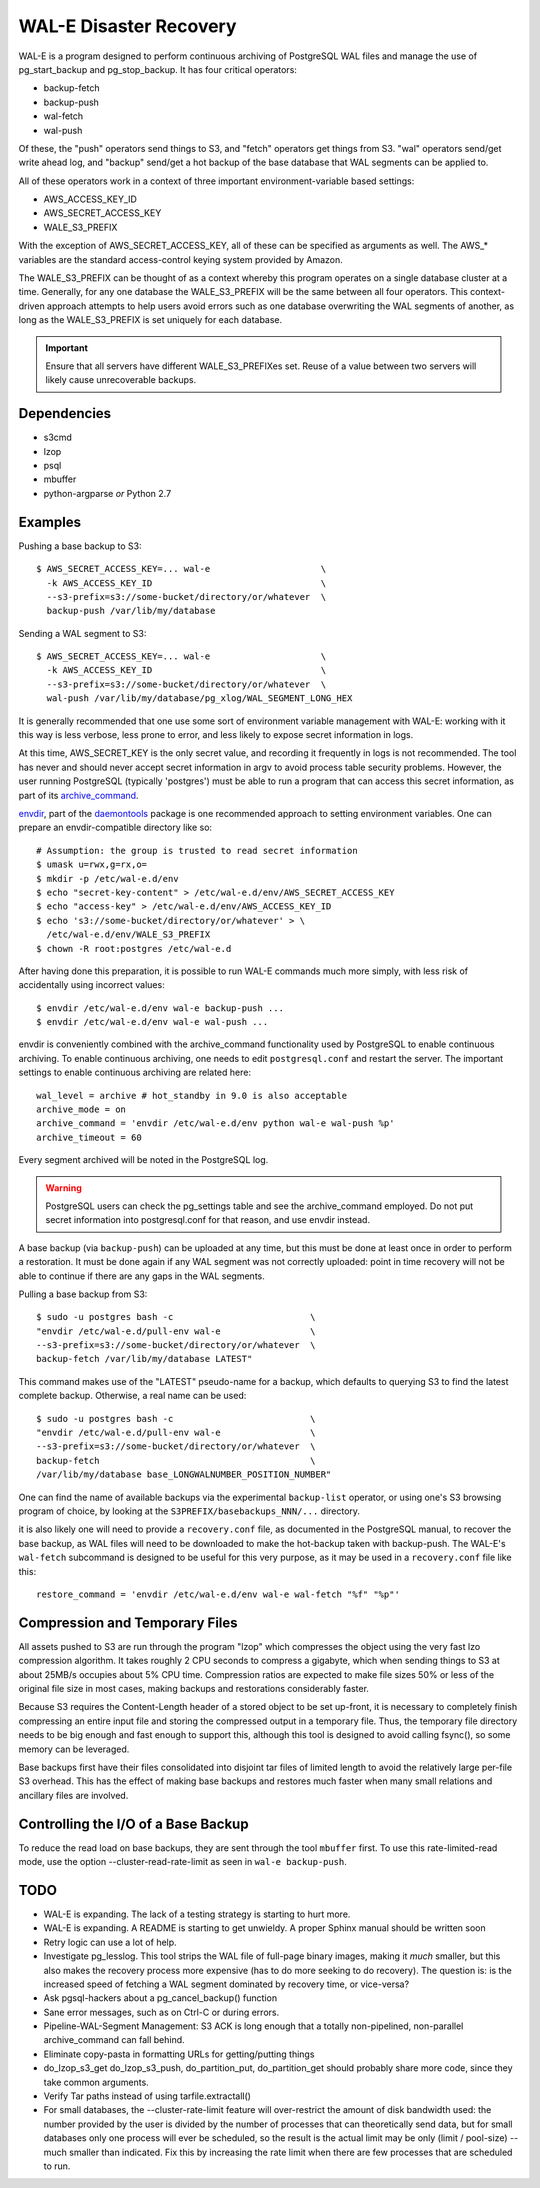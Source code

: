 WAL-E Disaster Recovery
=======================

WAL-E is a program designed to perform continuous archiving of PostgreSQL
WAL files and manage the use of pg_start_backup and pg_stop_backup.
It has four critical operators:

* backup-fetch
* backup-push
* wal-fetch
* wal-push

Of these, the "push" operators send things to S3, and "fetch"
operators get things from S3.  "wal" operators send/get write ahead
log, and "backup" send/get a hot backup of the base database that WAL
segments can be applied to.

All of these operators work in a context of three important
environment-variable based settings:

* AWS_ACCESS_KEY_ID
* AWS_SECRET_ACCESS_KEY
* WALE_S3_PREFIX

With the exception of AWS_SECRET_ACCESS_KEY, all of these can be
specified as arguments as well.  The AWS_* variables are the standard
access-control keying system provided by Amazon.

The WALE_S3_PREFIX can be thought of as a context whereby this program
operates on a single database cluster at a time.  Generally, for any
one database the WALE_S3_PREFIX will be the same between all four
operators.  This context-driven approach attempts to help users avoid
errors such as one database overwriting the WAL segments of another,
as long as the WALE_S3_PREFIX is set uniquely for each database.

.. IMPORTANT::
   Ensure that all servers have different WALE_S3_PREFIXes set.  Reuse
   of a value between two servers will likely cause unrecoverable
   backups.


Dependencies
------------

* s3cmd
* lzop
* psql
* mbuffer
* python-argparse *or* Python 2.7


Examples
--------

Pushing a base backup to S3::

  $ AWS_SECRET_ACCESS_KEY=... wal-e			\
    -k AWS_ACCESS_KEY_ID				\
    --s3-prefix=s3://some-bucket/directory/or/whatever	\
    backup-push /var/lib/my/database

Sending a WAL segment to S3::

  $ AWS_SECRET_ACCESS_KEY=... wal-e			\
    -k AWS_ACCESS_KEY_ID				\
    --s3-prefix=s3://some-bucket/directory/or/whatever	\
    wal-push /var/lib/my/database/pg_xlog/WAL_SEGMENT_LONG_HEX

It is generally recommended that one use some sort of environment
variable management with WAL-E: working with it this way is less verbose,
less prone to error, and less likely to expose secret information in
logs.

At this time, AWS_SECRET_KEY is the only secret value, and recording
it frequently in logs is not recommended.  The tool has never and
should never accept secret information in argv to avoid process table
security problems.  However, the user running PostgreSQL (typically
'postgres') must be able to run a program that can access this secret
information, as part of its archive_command_.

.. _archive_command: http://www.postgresql.org/docs/8.3/static/runtime-config-wal.html#GUC-ARCHIVE-COMMAND>

envdir_, part of the daemontools_ package is one recommended approach
to setting environment variables.  One can prepare an
envdir-compatible directory like so::

  # Assumption: the group is trusted to read secret information
  $ umask u=rwx,g=rx,o=
  $ mkdir -p /etc/wal-e.d/env
  $ echo "secret-key-content" > /etc/wal-e.d/env/AWS_SECRET_ACCESS_KEY
  $ echo "access-key" > /etc/wal-e.d/env/AWS_ACCESS_KEY_ID
  $ echo 's3://some-bucket/directory/or/whatever' > \
    /etc/wal-e.d/env/WALE_S3_PREFIX
  $ chown -R root:postgres /etc/wal-e.d

After having done this preparation, it is possible to run WAL-E
commands much more simply, with less risk of accidentally using
incorrect values::

  $ envdir /etc/wal-e.d/env wal-e backup-push ...
  $ envdir /etc/wal-e.d/env wal-e wal-push ...

envdir is conveniently combined with the archive_command functionality
used by PostgreSQL to enable continuous archiving.  To enable
continuous archiving, one needs to edit ``postgresql.conf`` and
restart the server.  The important settings to enable continuous
archiving are related here::

  wal_level = archive # hot_standby in 9.0 is also acceptable
  archive_mode = on
  archive_command = 'envdir /etc/wal-e.d/env python wal-e wal-push %p'
  archive_timeout = 60

Every segment archived will be noted in the PostgreSQL log.

.. WARNING::
   PostgreSQL users can check the pg_settings table and see the
   archive_command employed.  Do not put secret information into
   postgresql.conf for that reason, and use envdir instead.

A base backup (via ``backup-push``) can be uploaded at any time, but
this must be done at least once in order to perform a restoration.  It
must be done again if any WAL segment was not correctly uploaded:
point in time recovery will not be able to continue if there are any
gaps in the WAL segments.

.. _envdir: http://cr.yp.to/daemontools/envdir.html
.. _daemontools: http://cr.yp.to/daemontools.html

Pulling a base backup from S3::

    $ sudo -u postgres bash -c                          \
    "envdir /etc/wal-e.d/pull-env wal-e			\
    --s3-prefix=s3://some-bucket/directory/or/whatever	\
    backup-fetch /var/lib/my/database LATEST"

This command makes use of the "LATEST" pseudo-name for a backup, which
defaults to querying S3 to find the latest complete backup.
Otherwise, a real name can be used::

    $ sudo -u postgres bash -c                          \
    "envdir /etc/wal-e.d/pull-env wal-e			\
    --s3-prefix=s3://some-bucket/directory/or/whatever	\
    backup-fetch					\
    /var/lib/my/database base_LONGWALNUMBER_POSITION_NUMBER"

One can find the name of available backups via the experimental
``backup-list`` operator, or using one's S3 browsing program of
choice, by looking at the ``S3PREFIX/basebackups_NNN/...`` directory.

it is also likely one will need to provide a ``recovery.conf`` file,
as documented in the PostgreSQL manual, to recover the base backup, as
WAL files will need to be downloaded to make the hot-backup taken with
backup-push.  The WAL-E's ``wal-fetch`` subcommand is designed to be
useful for this very purpose, as it may be used in a ``recovery.conf``
file like this::

    restore_command = 'envdir /etc/wal-e.d/env wal-e wal-fetch "%f" "%p"'


Compression and Temporary Files
-------------------------------

All assets pushed to S3 are run through the program "lzop" which
compresses the object using the very fast lzo compression algorithm.
It takes roughly 2 CPU seconds to compress a gigabyte, which when
sending things to S3 at about 25MB/s occupies about 5% CPU time.
Compression ratios are expected to make file sizes 50% or less of the
original file size in most cases, making backups and restorations
considerably faster.

Because S3 requires the Content-Length header of a stored object to be
set up-front, it is necessary to completely finish compressing an
entire input file and storing the compressed output in a temporary
file.  Thus, the temporary file directory needs to be big enough and
fast enough to support this, although this tool is designed to avoid
calling fsync(), so some memory can be leveraged.

Base backups first have their files consolidated into disjoint tar
files of limited length to avoid the relatively large per-file S3
overhead.  This has the effect of making base backups and restores
much faster when many small relations and ancillary files are
involved.

Controlling the I/O of a Base Backup
------------------------------------

To reduce the read load on base backups, they are sent through the
tool ``mbuffer`` first.  To use this rate-limited-read mode, use the
option --cluster-read-rate-limit as seen in ``wal-e backup-push``.


TODO
----

* WAL-E is expanding.  The lack of a testing strategy is starting to
  hurt more.
* WAL-E is expanding. A README is starting to get unwieldy.  A proper
  Sphinx manual should be written soon
* Retry logic can use a lot of help.
* Investigate pg_lesslog.  This tool strips the WAL file of full-page
  binary images, making it *much* smaller, but this also makes the
  recovery process more expensive (has to do more seeking to do
  recovery).  The question is: is the increased speed of fetching a
  WAL segment dominated by recovery time, or vice-versa?
* Ask pgsql-hackers about a pg_cancel_backup() function
* Sane error messages, such as on Ctrl-C or during errors.
* Pipeline-WAL-Segment Management: S3 ACK is long enough that a
  totally non-pipelined, non-parallel archive_command can fall behind.
* Eliminate copy-pasta in formatting URLs for getting/putting things
* do_lzop_s3_get do_lzop_s3_push, do_partition_put, do_partition_get
  should probably share more code, since they take common arguments.
* Verify Tar paths instead of using tarfile.extractall()
* For small databases, the --cluster-rate-limit feature will
  over-restrict the amount of disk bandwidth used: the number provided
  by the user is divided by the number of processes that can
  theoretically send data, but for small databases only one process
  will ever be scheduled, so the result is the actual limit may be
  only (limit / pool-size) -- much smaller than indicated.  Fix this
  by increasing the rate limit when there are few processes that are
  scheduled to run.

